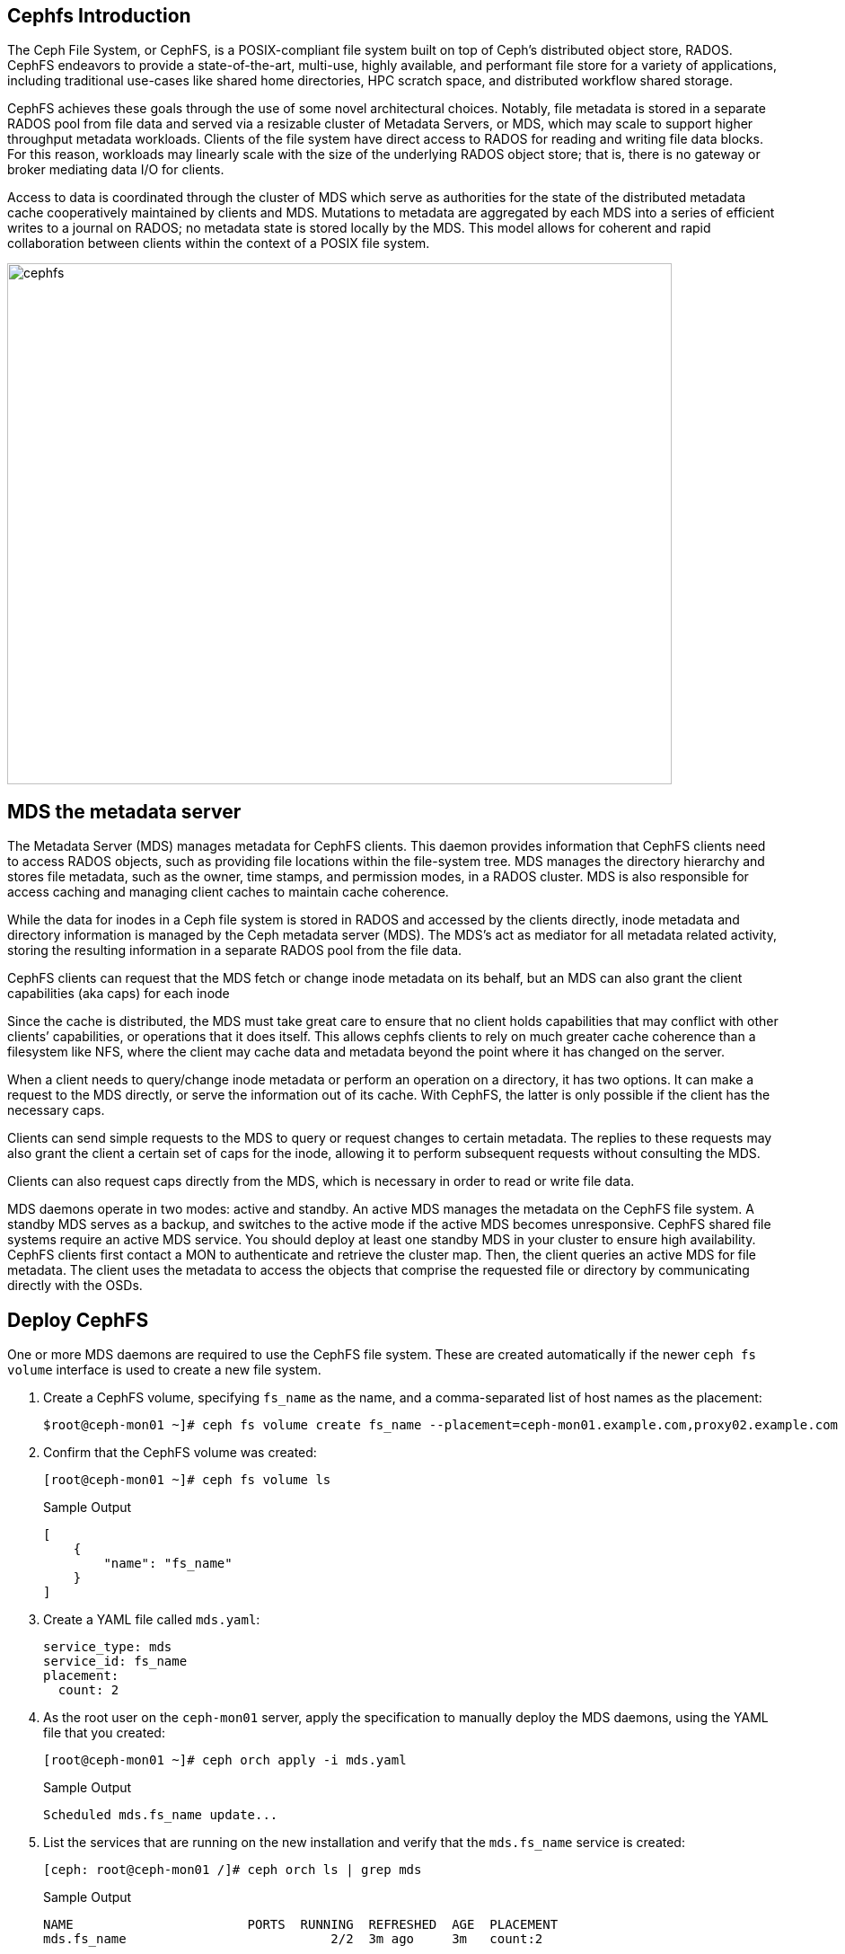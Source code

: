 == Cephfs Introduction

The Ceph File System, or CephFS, is a POSIX-compliant file system built on top of Ceph’s distributed object store, RADOS. CephFS endeavors to provide a state-of-the-art, multi-use, highly available, and performant file store for a variety of applications, including traditional use-cases like shared home directories, HPC scratch space, and distributed workflow shared storage.

CephFS achieves these goals through the use of some novel architectural choices. Notably, file metadata is stored in a separate RADOS pool from file data and served via a resizable cluster of Metadata Servers, or MDS, which may scale to support higher throughput metadata workloads. Clients of the file system have direct access to RADOS for reading and writing file data blocks. For this reason, workloads may linearly scale with the size of the underlying RADOS object store; that is, there is no gateway or broker mediating data I/O for clients.

Access to data is coordinated through the cluster of MDS which serve as authorities for the state of the distributed metadata cache cooperatively maintained by clients and MDS. Mutations to metadata are aggregated by each MDS into a series of efficient writes to a journal on RADOS; no metadata state is stored locally by the MDS. This model allows for coherent and rapid collaboration between clients within the context of a POSIX file system.

image::cephfs-architecture.svg[cephfs,740,580]



== MDS the metadata server

The Metadata Server (MDS) manages metadata for CephFS clients. This daemon provides
information that CephFS clients need to access RADOS objects, such as providing file locations
within the file-system tree. MDS manages the directory hierarchy and stores file metadata, such
as the owner, time stamps, and permission modes, in a RADOS cluster. MDS is also responsible for
access caching and managing client caches to maintain cache coherence.

While the data for inodes in a Ceph file system is stored in RADOS and accessed by the clients directly, inode metadata and directory information is managed by the Ceph metadata server (MDS). The MDS’s act as mediator for all metadata related activity, storing the resulting information in a separate RADOS pool from the file data.

CephFS clients can request that the MDS fetch or change inode metadata on its
behalf, but an MDS can also grant the client capabilities (aka caps) for each
inode

Since the cache is distributed, the MDS must take great care to ensure that no client holds capabilities that may conflict with other clients’ capabilities, or operations that it does itself. This allows cephfs clients to rely on much greater cache coherence than a filesystem like NFS, where the client may cache data and metadata beyond the point where it has changed on the server.

When a client needs to query/change inode metadata or perform an operation on a directory, it has two options. It can make a request to the MDS directly, or serve the information out of its cache. With CephFS, the latter is only possible if the client has the necessary caps.

Clients can send simple requests to the MDS to query or request changes to certain metadata. The replies to these requests may also grant the client a certain set of caps for the inode, allowing it to perform subsequent requests without consulting the MDS.

Clients can also request caps directly from the MDS, which is necessary in order to read or write file data.


MDS daemons operate in two modes: active and standby. An active MDS manages the metadata
on the CephFS file system. A standby MDS serves as a backup, and switches to the active mode
if the active MDS becomes unresponsive. CephFS shared file systems require an active MDS
service. You should deploy at least one standby MDS in your cluster to ensure high availability.
CephFS clients first contact a MON to authenticate and retrieve the cluster map. Then, the client
queries an active MDS for file metadata. The client uses the metadata to access the objects that
comprise the requested file or directory by communicating directly with the OSDs.


== Deploy CephFS

One or more MDS daemons are required to use the CephFS file system. These are created automatically if the newer `ceph fs volume` interface is used to create a new file system.

. Create a CephFS volume, specifying `fs_name` as the name, and a comma-separated list of host names as the placement:
+
[source,sh]
----
$root@ceph-mon01 ~]# ceph fs volume create fs_name --placement=ceph-mon01.example.com,proxy02.example.com
----

. Confirm that the CephFS volume was created:
+
[source,sh]
----
[root@ceph-mon01 ~]# ceph fs volume ls
----
+
.Sample Output
[source,json]
----
[
    {
        "name": "fs_name"
    }
]
----

. Create a YAML file called `mds.yaml`:
+
[source,yaml]
----
service_type: mds
service_id: fs_name
placement:
  count: 2
----

. As the root user on the `ceph-mon01` server, apply the specification to manually deploy the MDS daemons, using the YAML file that you created:
+
[source,sh]
----
[root@ceph-mon01 ~]# ceph orch apply -i mds.yaml
----
+
.Sample Output
[source,texinfo]
----
Scheduled mds.fs_name update...
----

. List the services that are running on the new installation and verify that the `mds.fs_name` service is created:
+
[source,sh]
-----
[ceph: root@ceph-mon01 /]# ceph orch ls | grep mds
-----
+
.Sample Output
[source,texinfo]
-----
NAME                       PORTS  RUNNING  REFRESHED  AGE  PLACEMENT
mds.fs_name                           2/2  3m ago     3m   count:2
-----

. View the `mds` daemon processes that are running:
+
[source,sh]
-----
[ceph: root@ceph-mon01 /]# ceph orch ps | grep mds
-----
+
.Sample Output
[source,texinfo]
-----
NAME                               HOST                    PORTS        STATUS         REFRESHED  AGE  VERSION  IMAGE ID      CONTAINER ID
mds.fs_name.ceph-mon01.vnuima      ceph-mon01.example.com               running (19s)  13s ago    19s  16.2.4   8d91d370c2b8  c91ca8508916
mds.fs_name.proxy02.txydml         proxy02.example.com                  running (17s)  15s ago    17s  16.2.4   8d91d370c2b8  d4c2cd362001
-----

. Verify that `mds` is available and up:
+
[source,sh]
-----
[root@ceph-mon01 ~]# ceph -s
cluster:
	id:     7d4ee168-d9b9-11eb-bc7e-2cc260754989
	health: HEALTH_WARN
					nodeep-scrub flag(s) set

services:
	mon: 3 daemons, quorum ceph-mon01.example.com,ceph-mon02,ceph-mon03 (age 22m)
	mgr: ceph-mon01.example.com.cntwzr(active, since 22m), standbys: ceph-mon02.pxyuuu
	mds: 1/1 daemons up, 1 standby
	osd: 3 osds: 3 up (since 22m), 3 in (since 13h)
			 flags nodeep-scrub

data:
	volumes: 1/1 healthy
	pools:   4 pools, 129 pgs
	objects: 34 objects, 4.1 MiB
	usage:   25 MiB used, 30 GiB / 30 GiB avail
	pgs:     129 active+clean

[root@ceph-mon01 ~]# ceph fs status
cephfs - 0 clients
======
RANK  STATE              MDS                ACTIVITY     DNS    INOS   DIRS   CAPS  
 0    active  cephfs.ceph-node03.ifnlti  Reqs:    0 /s    10     13     12      0   
       POOL           TYPE     USED  AVAIL  
cephfs.cephfs.meta  metadata  96.0k  9609M  
cephfs.cephfs.data    data       0   9609M  
     STANDBY MDS       
cephfs.proxy01.udpgpo  
MDS version: ceph version 16.2.8-85.el8cp (0bdc6db9a80af40dd496b05674a938d406a9f6f5) pacific (stable)

[root@ceph-mon01 ~]# ceph fs ls
name: cephfs, metadata pool: cephfs.cephfs.meta, data pools: [cephfs.cephfs.data ]
-----

